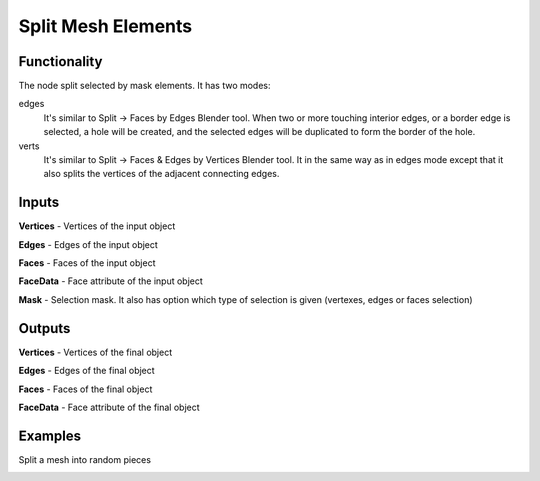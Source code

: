 ===================
Split Mesh Elements
===================

.. image:: https://user-images.githubusercontent.com/28003269/178970616-173208d4-f0f9-48b1-8d79-4783f280c5a9.png
   :align: right
   :width: 200px

Functionality
-------------

The node split selected by mask elements. It has two modes:

edges
  It's similar to Split -> Faces by Edges Blender tool. When two or more
  touching interior edges, or a border edge is selected, a hole will be created,
  and the selected edges will be duplicated to form the border of the hole.

verts
  It's similar to Split -> Faces & Edges by Vertices Blender tool. It in the
  same way as in edges mode except that it also splits the vertices of the
  adjacent connecting edges.

Inputs
------

**Vertices** - Vertices of the input object

**Edges** - Edges of the input object

**Faces** - Faces of the input object

**FaceData** - Face attribute of the input object

**Mask** - Selection mask. It also has option which type of selection is given
(vertexes, edges or faces selection)

Outputs
-------

**Vertices** - Vertices of the final object

**Edges** - Edges of the final object

**Faces** - Faces of the final object

**FaceData** - Face attribute of the final object

Examples
--------

Split a mesh into random pieces

.. image:: https://user-images.githubusercontent.com/28003269/110217341-e5471080-7ecc-11eb-9954-522478ada365.png
   :width: 700 px
